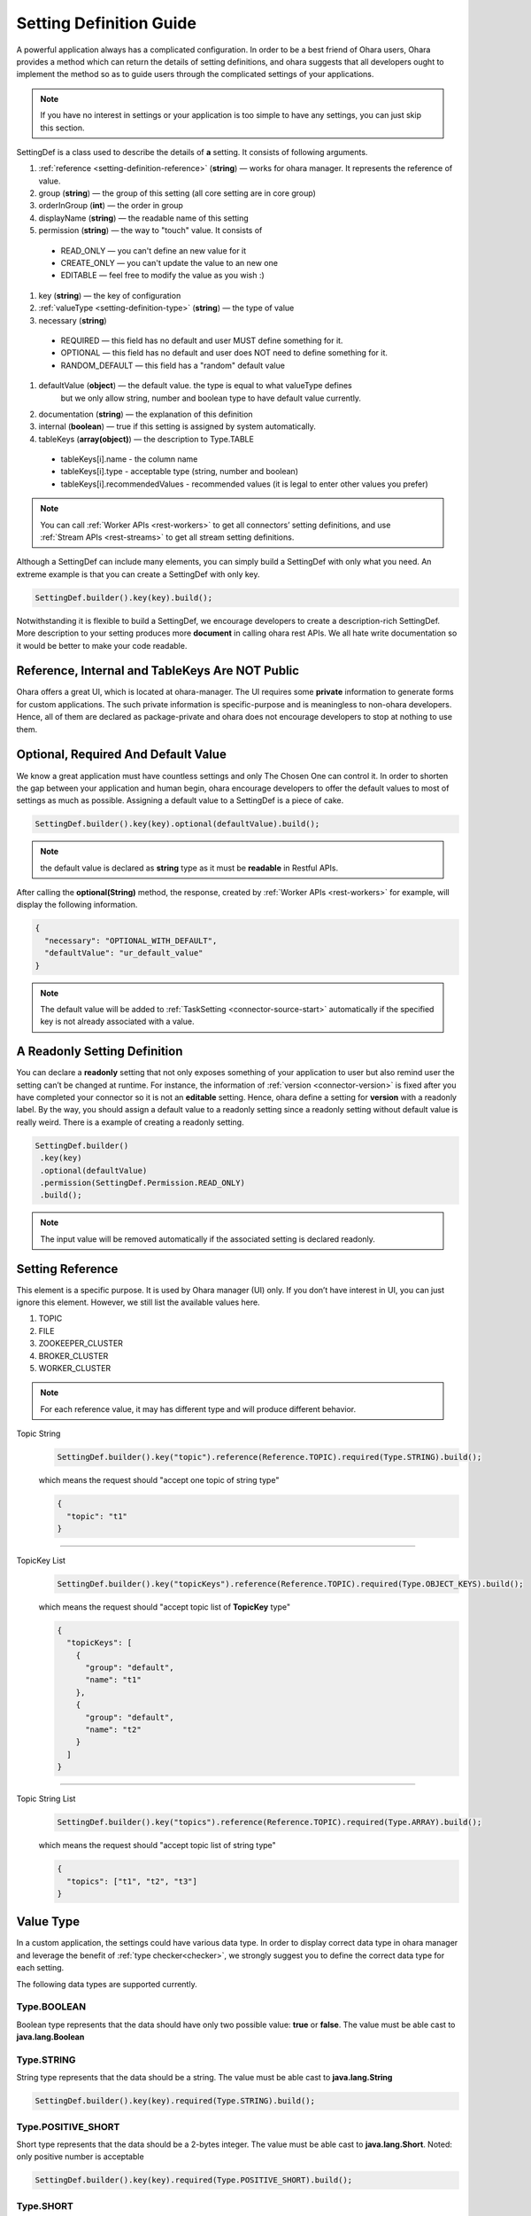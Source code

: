 ..
.. Copyright 2019 is-land
..
.. Licensed under the Apache License, Version 2.0 (the "License");
.. you may not use this file except in compliance with the License.
.. You may obtain a copy of the License at
..
..     http://www.apache.org/licenses/LICENSE-2.0
..
.. Unless required by applicable law or agreed to in writing, software
.. distributed under the License is distributed on an "AS IS" BASIS,
.. WITHOUT WARRANTIES OR CONDITIONS OF ANY KIND, either express or implied.
.. See the License for the specific language governing permissions and
.. limitations under the License.
..

.. _setting-definition:

Setting Definition Guide
========================

A powerful application always has a complicated configuration. In order to
be a best friend of Ohara users, Ohara provides a method which
can return the details of setting definitions, and ohara suggests that
all developers ought to implement the method so as to guide
users through the complicated settings of your applications.

.. note::
   If you have no interest in settings or your application is too simple
   to have any settings, you can just skip this section.

SettingDef is a class used to describe the details of **a** setting. It consists of following arguments.

#. :ref:`reference <setting-definition-reference>` (**string**) — works for ohara manager. It represents the reference of value.
#. group (**string**) — the group of this setting (all core setting are in core group)
#. orderInGroup (**int**) — the order in group
#. displayName (**string**) — the readable name of this setting
#. permission (**string**) — the way to "touch" value. It consists of

  - READ_ONLY — you can't define an new value for it
  - CREATE_ONLY — you can't update the value to an new one
  - EDITABLE — feel free to modify the value as you wish :)

#. key (**string**) — the key of configuration
#. :ref:`valueType <setting-definition-type>` (**string**) — the type of value
#. necessary (**string**)

  - REQUIRED — this field has no default and user MUST define something for it.
  - OPTIONAL — this field has no default and user does NOT need to define something for it.
  - RANDOM_DEFAULT — this field has a "random" default value

#. defaultValue (**object**) — the default value. the type is equal to what valueType defines
                               but we only allow string, number and boolean type to have default value currently.
#. documentation (**string**) — the explanation of this definition
#. internal (**boolean**) — true if this setting is assigned by system automatically.
#. tableKeys (**array(object)**) — the description to Type.TABLE

  - tableKeys[i].name - the column name
  - tableKeys[i].type - acceptable type (string, number and boolean)
  - tableKeys[i].recommendedValues - recommended values (it is legal to enter other values you prefer)

.. note::
   You can call :ref:`Worker APIs <rest-workers>` to get all connectors’ setting definitions, and use
   :ref:`Stream APIs <rest-streams>` to get all stream setting definitions.

Although a SettingDef can include many elements, you can simply
build a SettingDef with only what you need. An extreme example is
that you can create a SettingDef with only key.

.. code-block:: java

   SettingDef.builder().key(key).build();

Notwithstanding it is flexible to build a SettingDef, we
encourage developers to create a description-rich
SettingDef. More description to your setting produces more
**document** in calling ohara rest APIs. We
all hate write documentation so it would be better to make your code
readable.


Reference, Internal and TableKeys Are NOT Public
------------------------------------------------

Ohara offers a great UI, which is located at ohara-manager. The UI
requires some **private** information to generate forms for custom
applications. The such private information is specific-purpose and is
meaningless to non-ohara developers. Hence, all of them are declared as
package-private and ohara does not encourage developers
to stop at nothing to use them.


Optional, Required And Default Value
------------------------------------

We know a great application must have countless settings and only The
Chosen One can control it. In order to shorten the gap between your
application and human begin, ohara encourage developers
to offer the default values to most of settings as much as possible.
Assigning a default value to a SettingDef is a piece of cake.

.. code-block:: java

   SettingDef.builder().key(key).optional(defaultValue).build();

.. note::
   the default value is declared as **string** type as it must be **readable** in Restful APIs.

After calling the **optional(String)** method, the response, created by
:ref:`Worker APIs <rest-workers>` for example, will display
the following information.

.. code-block:: json

   {
     "necessary": "OPTIONAL_WITH_DEFAULT",
     "defaultValue": "ur_default_value"
   }

.. note::
   The default value will be added to :ref:`TaskSetting <connector-source-start>` automatically if the specified
   key is not already associated with a value.

A Readonly Setting Definition
-----------------------------

You can declare a **readonly** setting that not only exposes something
of your application to user but also remind user the setting can’t be
changed at runtime. For instance, the information of
:ref:`version <connector-version>` is fixed after you have completed your connector
so it is not an **editable** setting. Hence, ohara define a setting for
**version** with a readonly label. By the way, you should assign a
default value to a readonly setting since a readonly setting without
default value is really weird. There is a example of creating a readonly
setting.

.. code-block:: java

   SettingDef.builder()
    .key(key)
    .optional(defaultValue)
    .permission(SettingDef.Permission.READ_ONLY)
    .build();

.. note::
   The input value will be removed automatically if the associated setting is declared readonly.

.. _setting-definition-reference:

Setting Reference
-----------------

This element is a specific purpose. It is used by Ohara manager (UI)
only. If you don’t have interest in UI, you can just ignore this
element. However, we still list the available values here.

#. TOPIC
#. FILE
#. ZOOKEEPER_CLUSTER
#. BROKER_CLUSTER
#. WORKER_CLUSTER

.. note::
   For each reference value, it may has different type and will produce different behavior.

Topic String
   .. code-block:: java

      SettingDef.builder().key("topic").reference(Reference.TOPIC).required(Type.STRING).build();

   which means the request should "accept one topic of string type"

   .. code-block:: json

      {
        "topic": "t1"
      }

----------------------------

TopicKey List
   .. code-block:: java

      SettingDef.builder().key("topicKeys").reference(Reference.TOPIC).required(Type.OBJECT_KEYS).build();

   which means the request should "accept topic list of **TopicKey** type"

   .. code-block:: json

      {
        "topicKeys": [
          {
            "group": "default",
            "name": "t1"
          },
          {
            "group": "default",
            "name": "t2"
          }
        ]
      }

----------------------------

Topic String List
   .. code-block:: java

      SettingDef.builder().key("topics").reference(Reference.TOPIC).required(Type.ARRAY).build();

   which means the request should "accept topic list of string type"

   .. code-block:: json

      {
        "topics": ["t1", "t2", "t3"]
      }

.. _setting-definition-type:

Value Type
----------

In a custom application, the settings could have various data type. In order to display correct data type in
ohara manager and leverage the benefit of :ref:`type checker<checker>`, we strongly suggest you to define the
correct data type for each setting.

The following data types are supported currently.

Type.BOOLEAN
^^^^^^^^^^^^

Boolean type represents that the data should have only two possible value: **true** or **false**.
The value must be able cast to **java.lang.Boolean**

Type.STRING
^^^^^^^^^^^

String type represents that the data should be a string.
The value must be able cast to **java.lang.String**

.. code-block:: java

   SettingDef.builder().key(key).required(Type.STRING).build();

Type.POSITIVE_SHORT
^^^^^^^^^^^^^^^^^^^

Short type represents that the data should be a 2-bytes integer.
The value must be able cast to **java.lang.Short**. Noted: only positive number is acceptable

.. code-block:: java

   SettingDef.builder().key(key).required(Type.POSITIVE_SHORT).build();

Type.SHORT
^^^^^^^^^^

Short type represents that the data should be a 2-bytes integer.
The value must be able cast to **java.lang.Short**

.. code-block:: java

   SettingDef.builder().key(key).required(Type.SHORT).build();

Type.POSITIVE_INT
^^^^^^^^^^^^^^^^^

Int type represents that the data should be a 4-bytes integer.
The value must be able cast to **java.lang.Integer**. Noted: only positive number is acceptable

.. code-block:: java

   SettingDef.builder().key(key).required(Type.POSITIVE_INT).build();

Type.INT
^^^^^^^^

Int type represents that the data should be a 4-bytes integer.
The value must be able cast to **java.lang.Integer**

.. code-block:: java

   SettingDef.builder().key(key).required(Type.INT).build();

Type.POSITIVE_LONG
^^^^^^^^^^^^^^^^^^

Long type represents that the data should be a 8-bytes integer.
The value must be able cast to **java.lang.Long**. Noted: only positive number is acceptable

.. code-block:: java

   SettingDef.builder().key(key).required(Type.POSITIVE_LONG).build();

Type.LONG
^^^^^^^^^

Long type represents that the data should be a 8-bytes integer.
The value must be able cast to **java.lang.Long**

.. code-block:: java

   SettingDef.builder().key(key).required(Type.LONG).build();

Type.POSITIVE_DOUBLE
^^^^^^^^^^^^^^^^^^^^

Double type represents that the data should be a 8-bytes floating point.
The value must be able cast to **java.lang.Double**. Noted: only positive number is acceptable

.. code-block:: java

   SettingDef.builder().key(key).required(Type.POSITIVE_DOUBLE).build();

Type.DOUBLE
^^^^^^^^^^^

Double type represents that the data should be a 8-bytes floating point.
The value must be able cast to **java.lang.Double**

.. code-block:: java

   SettingDef.builder().key(key).required(Type.DOUBLE).build();

Type.ARRAY
^^^^^^^^^^

Array type represents that the data should be a collection of data.
We don't check the element data type in the collection, that is, the following request is legal in
SettingDef but will produce a weird behavior in ohara manager. We suggest you use the same data type of element
in array.


.. code-block:: json

   {
     "key": ["abc", 123, 2.0]
   }

.. code-block:: java

   SettingDef.builder().key(key).required(Type.ARRAY).build();

.. note::
   An empty array is ok and will pass the checker:

   .. code-block:: json

      {
        "key": []
      }

.. note::
  the default value to array value is empty

Type.CLASS
^^^^^^^^^^

Class type represents that the data is a class. This data type is used to display a value that is a class.
The value must be able cast to **java.lang.String**.

.. code-block:: java

   SettingDef.builder().key(key).required(Type.CLASS).build();

Type.PASSWORD
^^^^^^^^^^^^^

Password type represents that the data is a password. We will replace the value by **hidden** symbol in APIs.
if the data type is used as password.
The value must be able cast to **java.lang.String**.

.. code-block:: java

   SettingDef.builder().key(key).required(Type.PASSWORD).build();


Type.JDBC_TABLE
^^^^^^^^^^^^^^^

JDBC_TABLE is a specific string type used to reminder Ohara Manager that
this field requires a **magic** button to show available tables of
remote database via Query APIs. Except for the **magic** in UI, there is
no other stuff for this JDBC_TYPE since kafka can’t verify the input
arguments according to other arguments. It means we can’t connect to
remote database to check the existence of input table.

It is ok to replace this field by Type.STRING if you don’t use Ohara
Manager. Nevertheless, we still encourage developer to choose
the **fitting** type for your setting if you demand your user to input a
database table.

Type.TABLE
^^^^^^^^^^

Table type enable you to define a setting having table structure value.
Apart from assigning Type.Table to your setting definition, you also
have to define which keys are in your table. The following example show
a case that declares a table having two columns called **c0** and **c1**.

.. code-block:: java

   SettingDef.builder().key(key).tableKeys(Arrays.asList("c0", "c1")).required(Type.TABLE).build();

The legal value for above setting definition is shown below.

.. code-block:: json

   {
     "key": [
       {
         "c0": "v0",
         "c1": "v1"
       },
       {
         "c0": "v2",
         "c1": "v3"
       }
     ]
   }

The above example implies there is a table having two columns called
**c0** and **c1**. Also, you assign two values to **c0** that first is
**v0** and another is **v2**. Ohara offers a check for Type.Table that
the input value **must** match all keys in.

How to get the description of above **keys** ? If the setting type is
**table**, the setting must have **tableKeys**. It is a array of string
which shows the keys used in the table type. For instance, a setting
having table type is shown below.

.. code-block:: json

   {
     "reference": "NONE",
     "displayName": "columns",
     "internal": false,
     "documentation": "output schema",
     "valueType": "TABLE",
     "tableKeys": [
       "order",
       "dataType",
       "name",
       "newName"
     ],
     "orderInGroup": 6,
     "key": "columns",
     "necessary": "REQUIRED",
     "defaultValue": null,
     "group": "core",
     "permission": "EDITABLE"
   }

.. note::
   If you ignore the table keys for Type.Table, the check to your input
   value is also ignored. By contrast, the table keys are useless for
   other types.

.. note::
  the default value to table value is empty

Type.DURATION
^^^^^^^^^^^^^

The time-based amount of time is a common setting in our world. However,
it is also hard to reach the consensus about the **string representation**
for a duration. For instance, the java.time.Duration
prefers ISO-8601, such as PT10S. The scala.concurrent.duration.Duration
prefers simple format, such as 10 seconds. Ohara offers a official
support to Duration type so as to ease the pain of using string in
connector. When you declare a setting with duration type, ohara provides
the default check which casts input value to java Duration and scala
Duration. Also, your connector can get the **Duration** from
:ref:`TaskSetting <connector-source-start>` easily without worrying about the
conversion between java and scala. Furthermore, connector users can
input both java.Duration and scala.Duration when starting connector.

The value must be castable to **java.time.Duration** and it is based on the ISO-860 duration
format PnDTnHnMn.nS

Type.PORT
^^^^^^^^^

Port is a common property to connector. For example, the ftp connector
needs port used to connect to source/target ftp server. Inputting a
illegal port can destroy connector easily. Declaring your type of value
to Port involve a check that only the port which is small than 65536 and
bigger than zero can be accepted. Other port value will be rejected in
starting connector.

Type.BINDING_PORT
^^^^^^^^^^^^^^^^^

This type is similar to Type.PORT except that the value mapped to BINDING_PORT has a extra check to the availability on
the target nodes. For example, you define value 5555 as a BINDING_PORT, and you will get a exception when you try to
deploy your code on the node which is using port 5555 as well. The legal value of binding port is between [0, 65535].

Type.OBJECT_KEY
^^^^^^^^^^^^^^^

object key represents a format of **com.island.ohara.common.setting.ObjectKey** for specific object.
It consists "group" and "name" fields.
In a custom application, you should check the request contains both fields.

.. code-block::json

   {
     "key": {
       "group": "default",
       "name": "abc"
     }
   }

Type.OBJECT_KEYS
^^^^^^^^^^^^^^^^

OBJECT_KEYS represents a list of **com.island.ohara.common.setting.Obj**.
Note the type of the plural char "s". It means the request value should pass a array.

.. code-block::json

   {
     "objectKeys": [{
       "group": "default",
       "name": "t1"
     }]
   }

.. note::
  the default value to object keys value is empty

Type.TAGS
^^^^^^^^^

Tags is a flexible type that accept a json object. It could uses in some circumstances that user needs to define
additional values which type is not list above.

.. code-block::json

   {
     "tags": {
       "name": "hello",
       "anArray": ["bar", "foo"],
       "count": 10,
       "params": {
         "k": "v"
       }
     }
   }

.. note::
  the default value to tags value is empty

Necessary
---------

In Ohara world, most components have a lot of configs to offers various usage in production. In order to simplify the settings,
most configs have default value and you can trace Necessary field to know that.

Necessary field has four values.

#. REQUIRED — this value has no default value and it must be defined. You may get error if you don't give any value to it.
#. OPTIONAL — this value has no default value but it is ok to leave nothing.
#. RANDOM_DEFAULT — the default value assigned to this value is random. For example, all objects' name has
                                  a random string by default; The binding port field has a random free port by default.


.. _checker:

Checker
-------

We all love quick failure, right? A quick failure can save our resource
and time. Ohara offers many checks for your setting according to the
**expected** type. For example, a setting declared **Duration** type has
a checker which validate whether the input value is able to be cast to
either java.time.Duration or scala.duration.Duration. However, you are
going to design a complicated connector which has specific limit for
input value.

.. _blacklist:

Blacklist
---------

The blacklist is a useful information that it offers following checks.

1. The restful APIs will reject the values in the blacklist
1. Ohara UI disable user to input the illegal words

Currently, blacklist is used by Array type only.

.. _recommendedValues:

Recommended values
------------------

Recommended values is used by Ohara UI that it able to pop a list to users when they are using UI.

Currently, recommended values is used by String type only.